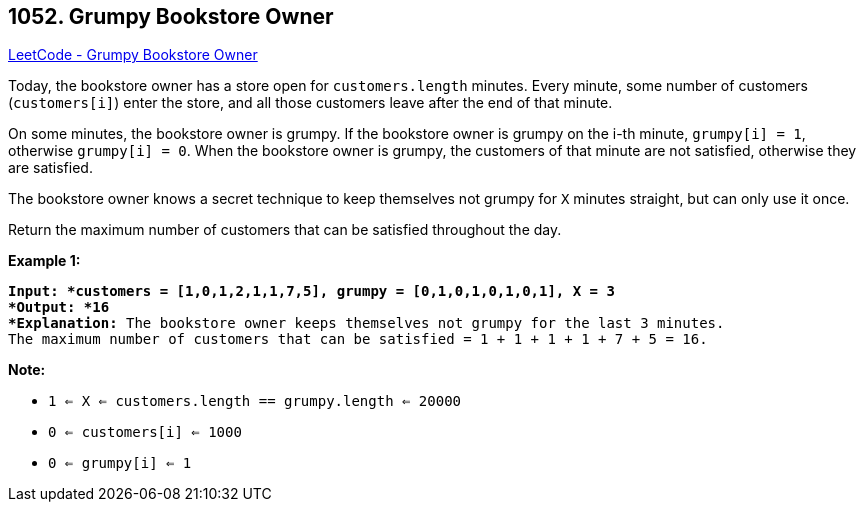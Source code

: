 == 1052. Grumpy Bookstore Owner

https://leetcode.com/problems/grumpy-bookstore-owner/[LeetCode - Grumpy Bookstore Owner]

Today, the bookstore owner has a store open for `customers.length` minutes.  Every minute, some number of customers (`customers[i]`) enter the store, and all those customers leave after the end of that minute.

On some minutes, the bookstore owner is grumpy.  If the bookstore owner is grumpy on the i-th minute, `grumpy[i] = 1`, otherwise `grumpy[i] = 0`.  When the bookstore owner is grumpy, the customers of that minute are not satisfied, otherwise they are satisfied.

The bookstore owner knows a secret technique to keep themselves not grumpy for `X` minutes straight, but can only use it once.

Return the maximum number of customers that can be satisfied throughout the day.

 

*Example 1:*

[subs="verbatim,quotes"]
----
*Input: *customers = [1,0,1,2,1,1,7,5], grumpy = [0,1,0,1,0,1,0,1], X = 3
*Output: *16
*Explanation:* The bookstore owner keeps themselves not grumpy for the last 3 minutes. 
The maximum number of customers that can be satisfied = 1 + 1 + 1 + 1 + 7 + 5 = 16.
----

 

*Note:*


* `1 <= X <= customers.length == grumpy.length <= 20000`
* `0 <= customers[i] <= 1000`
* `0 <= grumpy[i] <= 1`

